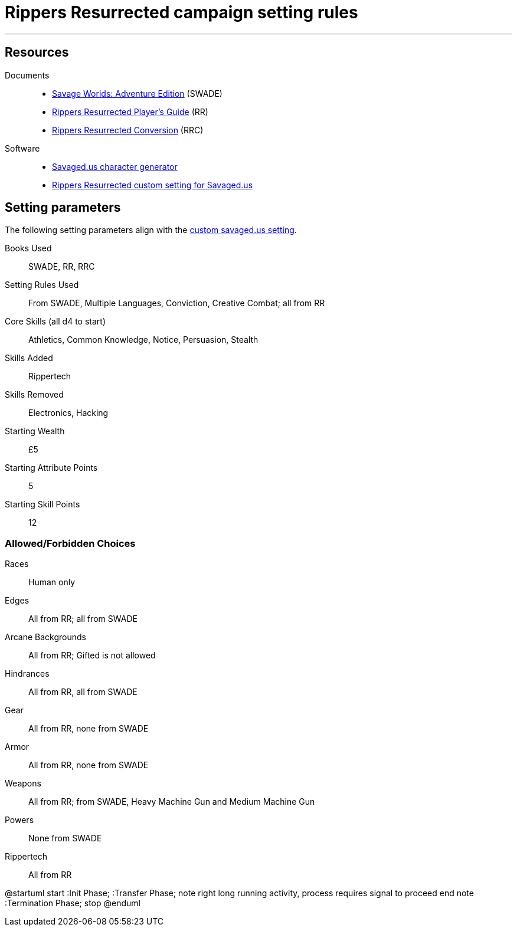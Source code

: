
= Rippers Resurrected campaign setting rules

***

== Resources


Documents::
* https://www.drivethrurpg.com/product/261539/Savage-Worlds-Adventure-Edition[Savage Worlds: Adventure Edition] (SWADE)
* https://www.drivethrurpg.com/product/167294/Rippers-Resurrected-Players-Guide?term=Rippers+Resurrected+[Rippers Resurrected Player's Guide] (RR)
* https://www.peginc.com/store/rippers-conversion-for-adventure-edition-pdf-swade/[Rippers Resurrected Conversion] (RRC)

Software::
* https://savaged.us/[Savaged.us character generator]
* https://savaged.us/s/ctbaikif[Rippers Resurrected custom setting for Savaged.us]


== Setting parameters

The following setting parameters align with the https://savaged.us/s/ctbaikif[custom savaged.us setting].

Books Used:: SWADE, RR, RRC

Setting Rules Used::
From SWADE, Multiple Languages, Conviction, Creative Combat; all from RR

Core Skills (all d4 to start):: Athletics, Common Knowledge, Notice, Persuasion, Stealth

Skills Added::
Rippertech

Skills Removed::
Electronics, Hacking

Starting Wealth:: £5
Starting Attribute Points:: 5
Starting Skill Points:: 12

=== Allowed/Forbidden Choices

Races:: Human only

Edges::
All from RR; all from SWADE

Arcane Backgrounds::
All from RR; Gifted is not allowed

Hindrances::
All from RR, all from SWADE

Gear::
All from RR, none from SWADE

Armor::
All from RR, none from SWADE

Weapons::
All from RR; from SWADE, Heavy Machine Gun and Medium Machine Gun

Powers::
None from SWADE

Rippertech::
All from RR


[uml, file="rtd-redesign.png"]
--
@startuml
start
:Init Phase;
:Transfer Phase;
note right
  long running activity,
  process requires signal to proceed
end note
:Termination Phase;
stop
@enduml
--


